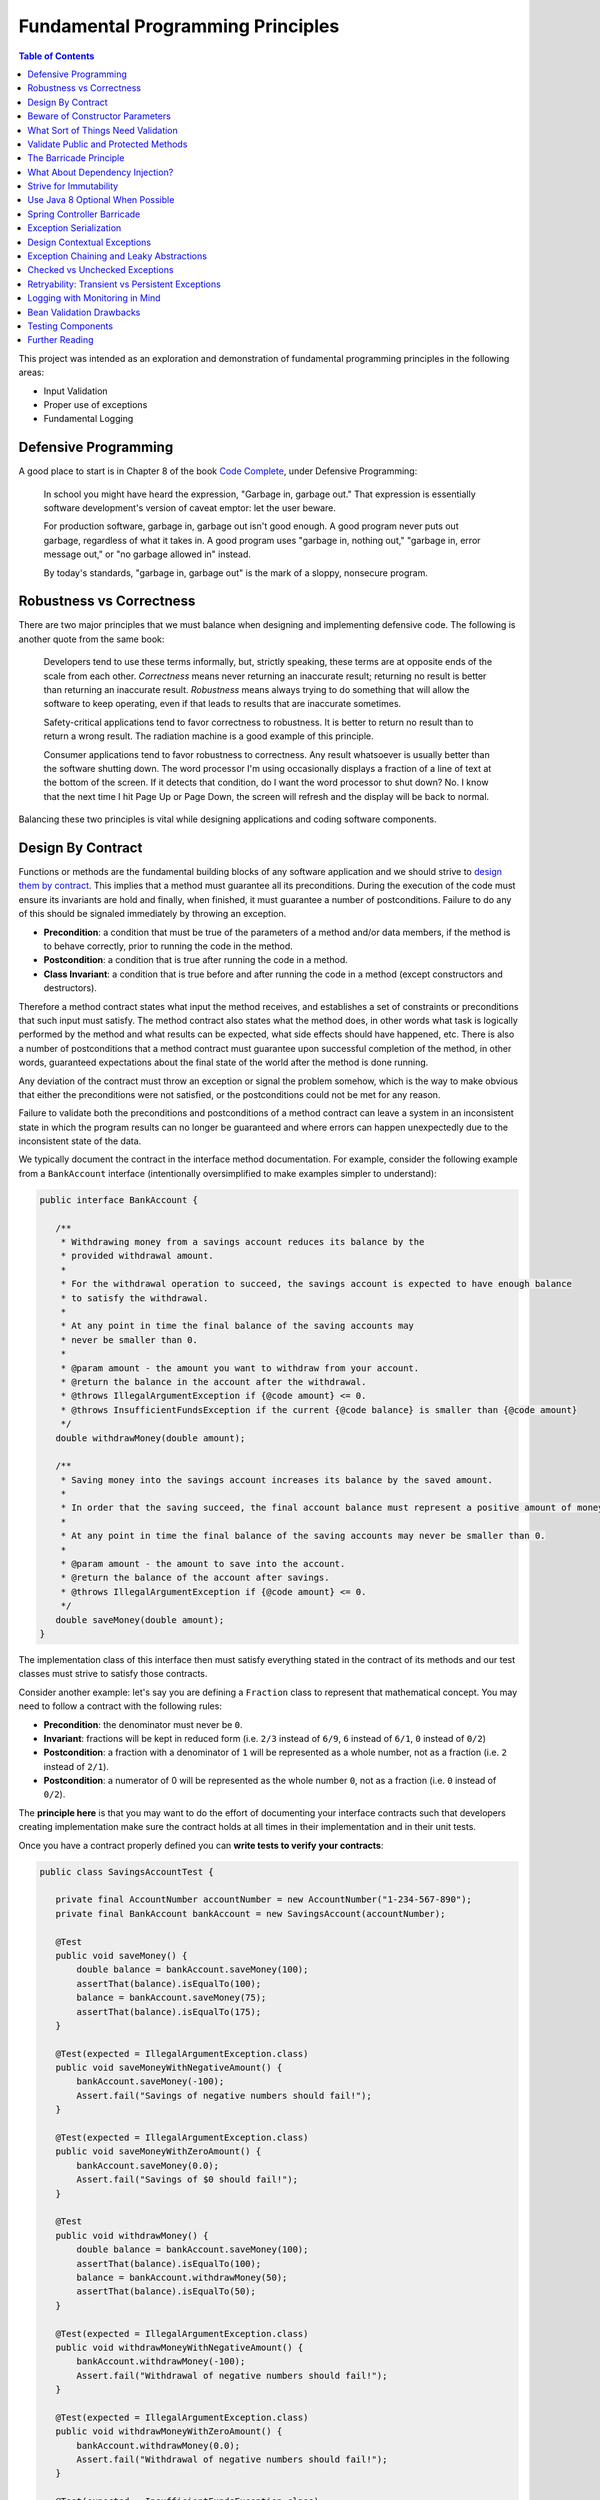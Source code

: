 Fundamental Programming Principles
==================================

.. contents:: Table of Contents
  :local:

This project was intended as an exploration and demonstration of fundamental programming principles in the following areas:

- Input Validation
- Proper use of exceptions
- Fundamental Logging

Defensive Programming
---------------------

A good place to start is in Chapter 8 of the book `Code Complete`_, under Defensive Programming:

  In school you might have heard the expression, "Garbage in, garbage out." That expression is essentially software development's version of caveat emptor: let the user beware.

  For production software, garbage in, garbage out isn't good enough. A good program never puts out garbage, regardless of what it takes in. A good program uses "garbage in, nothing out," "garbage in, error message out," or "no garbage allowed in" instead.

  By today's standards, "garbage in, garbage out" is the mark of a sloppy, nonsecure program.

Robustness vs Correctness
-------------------------

There are two major principles that we must balance when designing and implementing defensive code. The following is another quote from the same book:

  Developers tend to use these terms informally, but, strictly speaking, these terms are at opposite ends of the scale from each other. *Correctness* means never returning an inaccurate result; returning no result is better than returning an inaccurate result. *Robustness* means always trying to do something that will allow the software to keep operating, even if that leads to results that are inaccurate sometimes.

  Safety-critical applications tend to favor correctness to robustness. It is better to return no result than to return a wrong result. The radiation machine is a good example of this principle.

  Consumer applications tend to favor robustness to correctness. Any result whatsoever is usually better than the software shutting down. The word processor I'm using occasionally displays a fraction of a line of text at the bottom of the screen. If it detects that condition, do I want the word processor to shut down? No. I know that the next time I hit Page Up or Page Down, the screen will refresh and the display will be back to normal.

Balancing these two principles is vital while designing applications and coding software components.

Design By Contract
------------------

Functions or methods are the fundamental building blocks of any software application and we should strive to `design them by contract <https://www.cs.umd.edu/class/fall2002/cmsc214/Projects/P1/proj1.contract.html>`_. This implies that a method must guarantee all its preconditions. During the execution of the code must ensure its invariants are hold and finally, when finished, it must guarantee a number of postconditions. Failure to do any of this should be signaled immediately by throwing an exception.

* **Precondition**:  a condition that must be true of the parameters of a method and/or data members, if the method is to behave correctly, prior to running the code in the method.
* **Postcondition**: a condition that is true after running the code in a method.
* **Class Invariant**: a condition that is true before and after running the code in a method (except constructors and destructors).

Therefore a method contract states what input the method receives, and establishes a set of constraints or preconditions that such input must satisfy. The method contract also states what the method does, in other words what task is logically performed by the method and what results can be expected, what side effects should have happened, etc. There is also a number of postconditions that a method contract must guarantee upon successful completion of the method, in other words, guaranteed expectations about the final state of the world after the method is done running.

Any deviation of the contract must throw an exception or signal the problem somehow, which is the way to make obvious that either the preconditions were not satisfied, or the postconditions could not be met for any reason.

Failure to validate both the preconditions and postconditions of a method contract can leave a system in an inconsistent state in which the program results can no longer be guaranteed and where errors can happen unexpectedly due to the inconsistent state of the data.

We typically document the contract in the interface method documentation. For example, consider the following example from a ``BankAccount`` interface (intentionally oversimplified to make examples simpler to understand):

.. code-block:: java

 public interface BankAccount {

    /**
     * Withdrawing money from a savings account reduces its balance by the
     * provided withdrawal amount.
     *
     * For the withdrawal operation to succeed, the savings account is expected to have enough balance
     * to satisfy the withdrawal.
     *
     * At any point in time the final balance of the saving accounts may
     * never be smaller than 0.
     *
     * @param amount - the amount you want to withdraw from your account.
     * @return the balance in the account after the withdrawal.
     * @throws IllegalArgumentException if {@code amount} <= 0.
     * @throws InsufficientFundsException if the current {@code balance} is smaller than {@code amount}
     */
    double withdrawMoney(double amount);

    /**
     * Saving money into the savings account increases its balance by the saved amount.
     *
     * In order that the saving succeed, the final account balance must represent a positive amount of money
     *
     * At any point in time the final balance of the saving accounts may never be smaller than 0.
     *
     * @param amount - the amount to save into the account.
     * @return the balance of the account after savings.
     * @throws IllegalArgumentException if {@code amount} <= 0.
     */
    double saveMoney(double amount);
 }

The implementation class of this interface then must satisfy everything stated in the contract of its methods and our test classes must strive to satisfy those contracts.

Consider another example: let's say you are defining  a ``Fraction`` class to represent that mathematical concept. You may need to follow a contract with the following rules:

* **Precondition**: the denominator must never be ``0``.
* **Invariant**: fractions will be kept in reduced form (i.e. ``2/3`` instead of ``6/9``, ``6`` instead of ``6/1``, ``0`` instead of ``0/2``)
* **Postcondition**: a fraction with a denominator of ``1`` will be represented as a whole number, not as a fraction (i.e. ``2`` instead of ``2/1``).
* **Postcondition**: a numerator of 0 will be represented as the whole number ``0``, not as a fraction (i.e. ``0`` instead of ``0/2``).

The **principle here** is that you may want to do the effort of documenting your interface contracts such that developers creating implementation make sure the contract holds at all times in their implementation and in their unit tests.

Once you have a contract properly defined you can **write tests to verify your contracts**:

.. code-block:: java

 public class SavingsAccountTest {

    private final AccountNumber accountNumber = new AccountNumber("1-234-567-890");
    private final BankAccount bankAccount = new SavingsAccount(accountNumber);

    @Test
    public void saveMoney() {
        double balance = bankAccount.saveMoney(100);
        assertThat(balance).isEqualTo(100);
        balance = bankAccount.saveMoney(75);
        assertThat(balance).isEqualTo(175);
    }

    @Test(expected = IllegalArgumentException.class)
    public void saveMoneyWithNegativeAmount() {
        bankAccount.saveMoney(-100);
        Assert.fail("Savings of negative numbers should fail!");
    }

    @Test(expected = IllegalArgumentException.class)
    public void saveMoneyWithZeroAmount() {
        bankAccount.saveMoney(0.0);
        Assert.fail("Savings of $0 should fail!");
    }

    @Test
    public void withdrawMoney() {
        double balance = bankAccount.saveMoney(100);
        assertThat(balance).isEqualTo(100);
        balance = bankAccount.withdrawMoney(50);
        assertThat(balance).isEqualTo(50);
    }

    @Test(expected = IllegalArgumentException.class)
    public void withdrawMoneyWithNegativeAmount() {
        bankAccount.withdrawMoney(-100);
        Assert.fail("Withdrawal of negative numbers should fail!");
    }

    @Test(expected = IllegalArgumentException.class)
    public void withdrawMoneyWithZeroAmount() {
        bankAccount.withdrawMoney(0.0);
        Assert.fail("Withdrawal of negative numbers should fail!");
    }

    @Test(expected = InsufficientFundsException.class)
    public void withdrawMoneyWithInsufficientFunds() {
        bankAccount.withdrawMoney(50);
        Assert.fail("Withdrawal should fail when there aren't sufficient funds!");
    }
 }

If you're following TDD style, you need not have implemented the ``SavingsAccount`` class and initially all tests would fail and gradually start passing as the methods are implemented properly one by one in the class.

Beware of Constructor Parameters
--------------------------------

Perhaps the most classical example of this kind of thing is the failure to properly validate the nullability of a method argument, particularly when it happens in a constructor. For example, consider this class:

.. code-block:: java

 class Foo {
   private final Bar bar;

   Foo(Bar bar) { this.bar = bar; } //Uh oh, no nullability checks!
   Bar getBar() { return this.bar; }
 }


Then at **some other time** and **some other place**, **somebody else** does:

.. code-block:: java

  Bar bar = null;
  Foo foo = new Foo(bar); //Uh oh, invalid data set
  someOtherObj.passMeSomeFoo(foo);


And ``someOtherObj`` will store this ``foo`` instance for a while, waiting for some event to happen **later** and when somebody does this and gets an unexpected failure:

.. code-block:: java

  foo.getBar().getName(); //NullPointerException


The problem here is that the spatial (where) and temporal (when) locations of the exception thrown here are very far away from the source of the problem (i.e. the constructor above). No wonder why Tony Hoare called his invention of null references `a billion dollars mistake <https://www.infoq.com/presentations/Null-References-The-Billion-Dollar-Mistake-Tony-Hoare>`_. However, this temporality and spatiality issue may happen with other forms of unvalidated data.

To make matters worse, in a distributed system, the instance of ``Foo`` may have been even serialized and passed to other systems, and it could now be running in other machines, perhaps in totally different environments and even programming languages. So these type of problems can be infectious and propagate to other parts of our systems. Tracking the source of original failure in that case could be quite tricky.

So, the key insights here are:

1. Fail as fast and as soon as possible.
2. Avoid accepting invalid data at all costs (no garbage in).
3. Above all, DTOs must be bullet proof since they traverse system boundaries and can be infectious.
4. Failure to accept invalid data not only makes your system better, it also makes better clients.

What Sort of Things Need Validation
-----------------------------------

- Nullability checks.
- Domain business rules (e.g. an order must have payments)
- Number constraints:

  * What is the valid range of values in the number? (e.g. ``1 <= hour <= 12``)
  * Can it be negative? (e.g. un-receive quantity)
  * Can it be zero? (e.g. inventory stock)
  * Can this number overflow or underflow? (e.g. ``Integer.MAX_VALUE + 1``)
  * Is the number so big that it should be a ``BigInteger`` or ``BigDecimal``?
  * If the number cannot be null, use primitive types.
  * If the number can be stored in a database field, would it fit within the size of the corresponding database field

- String constraints:

  * Does the string must satisfy a specific pattern (i.e. regex)?.
  * For other open strings, does the string have a maximum capacity?.
  * If the string is going to be stored in a given database field, does the string fits in that field?.

- Collection and arrays constraints:

  * Collections must never be null, initialize them to empty collections
  * Can the collection be empty (e.g. order items)
  * Can any of the items in the collection be null?
  * Can the collection be subject to unsafe publication?
  * Can you expose the collection only through a read-only interface like ``Iterable``, ``Iterator`` or an unmodifiable collection?

- Immutable Objects:

  * Are there any getters doing unsafe publication of mutable members?

- Mutable Objects:

  * Can any getter exposing mutable objects allow to alter the valid semantics of internal data of the mutable object?

The following quote from `Code Complete`_ highlights the main principle here:

 Check the values of all data from external sources. When getting data from a file, a user, the network, or some other external interface, check to be sure that the data falls within the allowable range. Make sure that numeric values are within tolerances and that strings are short enough to handle. If a string is intended to represent a restricted range of values (such as a financial transaction ID or something similar), be sure that the string is valid for its intended purpose; otherwise reject it. If you're working on a secure application, be especially leery of data that might attack your system: attempted buffer overflows, injected SQL commands, injected HTML or XML code, integer overflows, data passed to system calls, and so on.

 Check the values of all routine input parameters. Checking the values of routine input parameters is essentially the same as checking data that comes from an external source, except that the data comes from another routine instead of from an external interface.

Validate Public and Protected Methods
-------------------------------------

An object's public and protected methods are its way to interact with the world. From the point of view of the API designer, any parameters passed by the API user cannot be trusted since the API users could easily make a mistake or have a bug in their code. Therefore the input provided by the API users cannot be trusted and all public and protected methods *must* validate their input.

The book `Effective Java`_ has a section dedicate to how to properly use exceptions (which I encourage everyone to read). The following is a valuable quote from that book:

 Use runtime exceptions to indicate programming errors. The great majority of runtime exceptions indicate precondition violations. A precondition violation is simply a failure by the client of an API to adhere to the contract established by the API specification. For example, the contract for array access specifies that the array index must be between zero and the array length minus one. ``ArrayIndexOutOfBoundsException`` indicates that this precondition was violated.

This implies validating all public and protected methods and constructors. Consider this example of a data transport objects (DTO).

.. code-block:: java

 public class WithdrawMoney {

    private AccountNumber accountNumber;
    private double amount;

    public WithdrawMoney(AccountNumber accountNumber, double amount) {

        Objects.requireNonNull(accountNumber, "The account number must not be null");
        if(amount <= 0) {
            throw new IllegalArgumentException("The amount must be > 0: " + amount);
        }

        this.accountNumber = accountNumber;
        this.amount = amount;
    }

    public AccountNumber getAccountNumber() {
        return accountNumber;
    }

    public void setAccountNumber(AccountNumber accountNumber) {
        Objects.requireNonNull(accountNumber, "The account number must not be null");
        this.accountNumber = accountNumber;
    }

    public double getAmount() {
        return amount;
    }

    public void setAmount(double amount) {
        if(amount <= 0) {
            throw new IllegalArgumentException("The amount must be > 0: " + amount);
        }
        this.amount = amount;
    }
 }

Since private methods are directly accessed from public or protected methods, then there is no need to do any validation there. If all public interfaces are checked to be valid then private methods can assume any parameters passed already satisfy required preconditions.
Something similar could be said of package protected methods, since these can only be access from withing a given package, it is expected that they are under the controler of the API implementor and therefore
the implementor has much more control of whether the data is valid within the confines of that package.

This idea is compatible with the barricade.

The Barricade Principle
-----------------------

Once more `Code Complete`_ has great advice under Barricade Your Program to Contain the Damage Caused by Errors:

 One way to barricade for defensive programming purposes is to designate certain interfaces as boundaries to "safe" areas. Check data crossing the boundaries of a safe area for validity, and respond sensibly if the data isn't valid. Figure 8-2 illustrates this concept.

 .. image:: src/main/resources/static/images/validation-barricades.png

 This same approach can be used at the class level. The class's public methods assume the data is unsafe, and they are responsible for checking the data and sanitizing it. Once the data has been accepted by the class's public methods, the class's private methods can assume the data is safe.

 Another way of thinking about this approach is as an operating-room technique. Data is sterilized before it's allowed to enter the operating room. Anything that's in the operating room is assumed to be safe. The key design decision is deciding what to put in the operating room, what to keep out, and where to put the doors—which routines are considered to be inside the safety zone, which are outside, and which sanitize the data. The easiest way to do this is usually by sanitizing external data as it arrives, but data often needs to be sanitized at more than one level, so multiple levels of sterilization are sometimes required.

 Convert input data to the proper type at input time. Input typically arrives in the form of a string or number. Sometimes the value will map onto a boolean type like "yes" or "no." Sometimes the value will map onto a boolean type like "yes" or "no." Sometimes the value will map onto an enumerated type like ``Color_Red``, ``Color_Green``, and ``Color_Blue``. Carrying data of questionable type for any length of time in a program increases complexity and increases the chance that someone can crash your program by inputting a color like "Yes." Convert input data to the proper form as soon as possible after it's input.

The principle here is not to trust any external sources of data, and from the perspective of methods any parameters passed to public and protected methods are considered external sources of data from the perspective of the API designer vs the API implementor vs the API user. Since classes are the building blocks of our systems, making them bullet proof will ensure our systems are more robust.

The barricade principle could be implemented at different levels of abstraction. For example, by validating the input parameters of public methods we create a barricade that protects private methods within a class, making it sure for private methods to use any parameters passed to them without having to re-validate them. The barricade could also be implemented in layered by means of validating user's input in the controller layer and making sure that any user's input is sanitized by the time it reaches the service layer.


What About Dependency Injection?
--------------------------------

We can understand a few exceptions to doing input checks on parameters when it comes to arguments passed by injection of dependencies, for example

.. code-block:: java

 @Service
 public class SavingsAccountService implements BankAccountService {

    private final BankAccountRepository accountRepository;

    @Autowired
    public SavingsAccountService(BankAccountRepository accountRepository) {
        this.accountRepository = accountRepository;
    }

    //...
 }


In the code above I could understand an omission of a validation on the ``accountRepository`` argument, because we're using Spring to inject a value here and the ``Autowrired`` annotation already requires that a value is passed here or an exception will be thrown during the application initialization. Obviously adding a nullability check wouldn't do any harm here and I would say it is required if the class is expected to be instantiated outside the Spring container for other purposes. However, if it is intended only to be used withing the Spring container, I would omit the validation since I know the container would do the corresponding nullability checks here when it starts.

However, you may still want to validate that certain injected values are correct, particularly if they come from configuration files that can be wrongfully edited. For example:

.. code-block:: java

 @Bean
 public RetryTemplate retryTemplate(@Value("${retryAttempts}" Integer retryAttempts) {
   if(retryAttempts < 0)
      throw new IllegalArgumentException("Invalid retryAttempts configuration: " + retryAttempts);

   RetryTemplate retryTemplate = new RetryTemplate();
   SimpleRetryPolicy policy = new SimpleRetryPolicy(3, singletonMap(TransientDataAccessException.class, true), true);
   retryTemplate.setRetryPolicy(policy);

   return retryTemplate;
 }

In the example above, we know Spring guarantees the value of ``retryAttempts`` must be defined, but the value received might still be wrongfully defined in a configuration file. So an additional check here is never superfluous in my opinion.

Once more, the principle here is not to trust any external sources of data.


Strive for Immutability
-----------------------

The `benefits of immutability <http://www.yegor256.com/2014/06/09/objects-should-be-immutable.html>`_ are well known:

* Thread safety.
* Avoid temporal decoupling.
* Avoid side effects.
* Avoid identity mutability.
* Failure atomicity

A place where I believe we can always strive to use immutable objects is in our definition of our `data transfer objects <https://martinfowler.com/eaaCatalog/dataTransferObject.html>`_ (aka DTOs). Since DTOs transport data beyond the boundaries of our applications I daresay there's rarely a case in which we could say it is justifiable that we need to modify the state of such objects while using them.

.. code-block:: java

 public class SaveMoney {

    private final AccountNumber accountNumber;
    private final double amount;

    @JsonCreator
    public SaveMoney(@JsonProperty("accountNumber") AccountNumber accountNumber,
                     @JsonProperty("amount") double amount) {

        Objects.requireNonNull(accountNumber, "The account number must not be null");
        if(amount <= 0) {
            throw new IllegalArgumentException("The amount must be > 0: " + amount);
        }
        this.accountNumber = accountNumber;
        this.amount = amount;
    }

    public AccountNumber getAccountNumber() {
        return accountNumber;
    }

    public double getAmount() {
        return amount;
    }

    //...
 }

Note: The annotations ``@JsonCreator``, and ``@JsonProperty`` are part of the Jackson annotations library and they are used by this library to decide how to serialize a Java object into a JSON string and deserialize it back into a Java object. Since the class has no setter methods, the ``@JsonCreator`` annotation states which constructor must be used during deserialization, and ``@JsonProperty`` simply maps JSON property fields to the corresponding arguments of the constructor.

Another place where immutability can also be easily exploited is in the definition of `Value Objects <https://martinfowler.com/eaaCatalog/valueObject.html>`_. Every business domain has a set of business value objects that are highly reusable. For example, in our banking application example, instead of defining a bank account number as a String, we define a value object to represent it and encapsulate some validation with it. The advantage of value objects is that they pull their own semantic weight at the same time that they properly validate constraints over the encapsulated value. And as a bonus advantage they are highly reusable.

.. code-block:: java

 public class AccountNumber {

    //favor immutability
    private final String number;

    @JsonCreator
    public AccountNumber(String number) {
        Objects.requireNonNull(number, "The account number must not be null");
        if(!number.matches("\\d-\\d{3}-\\d{3}-\\d{3}")) {
            throw new IllegalArgumentException("Invalid savings account number format: " + number);
        }
        this.number = number;
    }

    @JsonValue
    public String getNumber() {
        return number;
    }

    @Override
    public boolean equals(Object o) {
        if (this == o) return true;

        if (o == null || getClass() != o.getClass()) return false;

        AccountNumber that = (AccountNumber) o;

        return number.equals(that.number);
    }

    @Override
    public int hashCode() {
        return number.hashCode();
    }

    @Override
    public String toString() {
        return this.number;
    }
 }

Note: the use of the ``@Json`` value annotation is fundamental here. Without it a ``AccountNumber("1-234-567-890")`` would be serialized as ``{number: "1-234-567-890"}`` instead of just ``"1-234-567-890"``. This latter is the way a value object should be serialized though.

It is fundamental that value objects have proper implementations of ``equals``, ``hashCode`` and ``toString``. For a review of how to do this the right way I'd recommend a reading of related chapters in `Effective Java`_.

Use Java 8 Optional When Possible
---------------------------------

A proper use of `Java 8 Optional <https://docs.oracle.com/javase/8/docs/api/java/util/Optional.html>`_ or `Google Guava Optional <https://google.github.io/guava/releases/19.0/api/docs/com/google/common/base/Optional.html>`_ can alleviate a lot of mistakes related to null references. For example, in the following code the developer makes the mistake of not checking whether the reference returned by ``accountRepository.findAccountByNumber`` is null or not:

.. code-block:: java

 @Override
 public double withdrawMoney(WithdrawMoney withdrawal) {
    Objects.requireNonNull(withdrawal, "The withdrawal request must not be null");
    BankAccount account = accountRepository.findAccountByNumber(withdrawal.getAccountNumber());
    account.withdrawMoney(withdrawal.getAmount()); //Uh oh! account may be null
 }

However, if we change our repository method to return an ``Optional`` object, it makes it harder for the developer to use the returned value without having to recognize the possibility that the optional is empty and it this case the developer does addresses the particular scenario by throwing an exception, something it was overlooked in the previous snippet.

.. code-block:: java

 @Override
 public double withdrawMoney(WithdrawMoney withdrawal) {
    Objects.requireNonNull(withdrawal, "The withdrawal request must not be null");
    return accountRepository.findAccountByNumber(withdrawal.getAccountNumber())
                            .map(account -> account.withdrawMoney(withdrawal.getAmount()))
                            .orElseThrow(() -> new BankAccountNotFoundException(withdrawal.getAccountNumber()));
 }

Quoting Google `Guava's article <https://github.com/google/guava/wiki/UsingAndAvoidingNullExplained#whats-the-point>`_ about the use of optional objects:

 Besides the increase in readability that comes from giving null a name, the biggest advantage of Optional is its idiot-proof-ness. It forces you to actively think about the absent case if you want your program to compile at all, since you have to actively unwrap the Optional and address that case.

Beware, though, that using Optional objects improperly is also very easy. The following articles might help you avoid common pitfalls:

* `Java SE 8 Optional, a pragmatic approach <http://blog.joda.org/2015/08/java-se-8-optional-pragmatic-approach.html>`_ by Stephen Colebourne (creator of Joda Time and JDK 8 Date/Time API).
* `Should Java 8 getters return optional type? <https://stackoverflow.com/a/26328555/697630>`_ answered by Brian Goetz (lead of Java 8 project at Oracle)
* `Should I use Java8/Guava Optional for every method that may return null? <https://stackoverflow.com/a/18699418/697630>`_ which I answered myself a few years ago.

Spring Controller Barricade
---------------------------

Following the barricade principle mentioned above, in a layered application, we will probably want to place that barricade in the controller layer, which is the place where we receive the user's input for a given a operation. Basically we want to avoid that the user's input goes beyond the controller if it is invalid. If a given transport object reaches the service layer it is because it has been properly validated.

Consider the following example:

.. code-block:: java

 @RestController
 @RequestMapping("/accounts")
 public class SavingsAccountController {

    private final BankAccountService accountService;

    @Autowired
    public SavingsAccountController(SavingsAccountService accountService) {
        this.accountService = accountService;
    }

    @PutMapping("withdraw")
    public ResponseEntity<AccountBalance> onMoneyWithdrawal(@RequestBody @Validated WithdrawMoney withdrawal, BindingResult errors) {

        //this is the validation barrier
        if (errors.hasErrors()) {
            throw new ValidationException(errors);
        }

        //any exception thrown here will be handled in the ExceptionHandlers class
        double balance = accountService.withdrawMoney(withdrawal);
        return ResponseEntity.ok(new AccountBalance(
                withdrawal.getAccountNumber(), balance));
    }

    @PutMapping("save")
    public ResponseEntity<AccountBalance> onMoneySaving(@RequestBody @Validated SaveMoney savings, BindingResult errors) {

        //this is the validation barrier
        if (errors.hasErrors()) {
            throw new ValidationException(errors);
        }

        //any exception thrown here will be handled in the ExceptionHandlers class
        double balance = accountService.saveMoney(savings);
        return ResponseEntity.ok(new AccountBalance(
                savings.getAccountNumber(), balance));
    }
 }

In the code above we're using `Bean Validation`_ to check that the user's DTO contains valid information. Any errors found in the DTO are provided through the ``BindingResult errors`` variable, from where the developer can extract all the details of what went wrong during the validation phase. It is very clear from the code above that if any validation errors are found, we'll never reach the service layer. This is where barrier is located.

In order to make it easier for the developers to deal with this pattern, in the code above I simply wrap the ``BindingResult`` into a custom ``ValidationException`` which knows how to extract the validation error details.

.. code-block:: java

 public class ValidationException extends RuntimeException {

    private final BindingResult errors;

    public ValidationException(BindingResult errors) {
        this.errors = errors;
    }

    public List<String> getMessages() {
        return getValidationMessage(this.errors);
    }


    @Override
    public String getMessage() {
        return this.getMessages().toString();
    }


    //demonstrate how to extract a message from the binging result
    private static List<String> getValidationMessage(BindingResult bindingResult) {
        return bindingResult.getAllErrors()
                .stream()
                .map(ValidationException::getValidationMessage)
                .collect(Collectors.toList());
    }

    private static String getValidationMessage(ObjectError error) {
        if (error instanceof FieldError) {
            FieldError fieldError = (FieldError) error;
            String className = fieldError.getObjectName();
            String property = fieldError.getField();
            Object invalidValue = fieldError.getRejectedValue();
            String message = fieldError.getDefaultMessage();
            return String.format("%s.%s %s, but it was %s", className, property, message, invalidValue);
        }
        return String.format("%s: %s", error.getObjectName(), error.getDefaultMessage());
    }

 }

Exception Serialization
-----------------------

How should the controller layer deal with the exceptions? In the code above the ``ValidationException`` will be thrown when the payload is invalid. How should the controller create a response for the client out of this?

There are multiple ways to deal with this, but perhaps the simplest solution is to define a class annotated as ``@ControllerAdvice``. In this annotated class we will place our exception handlers for any specific exception that we want to handle and turn them into a valid response object to travel back to our clients:

.. code-block:: java

 @ControllerAdvice
 public class ExceptionHandlers extends ResponseEntityExceptionHandler {

    @ExceptionHandler
    public ResponseEntity<ErrorModel> handle(ValidationException ex) {
        return ResponseEntity.badRequest()
                             .body(new ErrorModel(ex.getMessages()));
    }

    //...
 }

Since we are not using Java RMI as the serialization protocol for our services, we simply cannot send a Java ``Exception`` object back to the client. Instead we must inspect the exception object and construct a valid, serializable transport object that we can indeed send back to our clients. For that matter we defined an ``ErrorModel`` transport object and we simply populated it with details in the handler of this particular exception. This is a simplified version of what could be done. Perhaps for real production applications we may want to put a few more details in this error model.

.. code-block:: java

 /**
  * Data Transport Object to represent errors in JSON
  */
 public class ErrorModel {

    private final List<String> messages;

    @JsonCreator
    public ErrorModel(@JsonProperty("messages") List<String> messages) {
        this.messages = messages;
    }

    public ErrorModel(String message) {
        this.messages = Collections.singletonList(message);
    }

    public List<String> getMessages() {
        return messages;
    }
 }

Finally, notice how the error handler code from the ``ExceptionHandlers`` from before treats any ``ValidationException`` as HTTP Status 400: Bad Request. That will allow the client to inspect the status code of the response and discover that the service rejected its payload because there is something wrong with it.


Design Contextual Exceptions
----------------------------

The principles here are:

* Good exceptions contains all the relevant details of their context such that any catching blocks can get any necessary details to handle them.
* Strive to design exceptions specific to your business operations. Exceptions that already convey business semantics. This is better than just throwing ``RuntimeException`` or any other generic exception.
* Design your exceptions to log all this meaningful information beautifully.

So, the first point here is that designing good exceptions implies that the exceptions should encapsulate any contextual details from the place where the exception is being thrown. This information can be vital for a catching block to handle the exception or it can be very useful during troubleshooting to determine the exact state of the system when the problem occurred, making it easier for the developers to reproduce the exact same event.

Additionally, it is ideal that exceptions themselves convey some business semantics. In other words, instead of just throwing ``RuntimeException`` it is better if we create an exception that already conveys semantics of the specific condition under which it occurred.

Consider the following example:

.. code-block:: java

  public class SavingsAccount implements BankAccount {

     //...

     @Override
     public double withdrawMoney(double amount) {
         if(amount <= 0)
             throw new IllegalArgumentException("The amount must be >= 0: " + amount);

         if(balance < amount) {
             throw new InsufficientFundsException(accountNumber, balance, amount);
         }
         balance -= amount;

         return balance;
     }

     //...

  }


Notice in the example above how we have defined a semantic exception ``InsufficientFundsException`` to represent the exceptional condition of not having sufficient funds in an account when somebody tries to withdraw an invalid amount of money from it. This is a specific business exception.

Also notice how the exception carries all the contextual details of why this is considered an exceptional condition: it encapsulates the account number affected, its current balance and the amount of money we were trying to withdraw when the exception was thrown.

Any block catching this exception has sufficient details to determine what happened (since the exception itself is semantically meaningful) and why it happened (since the contextual details encapsulated within the exception object contain that information).

The definition of our exception class could be somewhat like this:

.. code-block:: java

 /**
  * Thrown when the bank account does not have sufficient funds to satisfy
  * an operation, e.g. a withdrawal.
  */
 public class InsufficientFundsException extends SavingsAccountException {

    private final double balance;
    private final double withdrawal;

    //stores contextual details
    public InsufficientFundsException(AccountNumber accountNumber, double balance, double withdrawal) {
        super(accountNumber);
        this.balance = balance;
        this.withdrawal = withdrawal;
    }

    public double getBalance() {
        return balance;
    }

    public double getWithdrawal() {
        return withdrawal;
    }

    //the importance of overriding getMessage to provide a personalized message
    @Override
    public String getMessage() {
        return String.format("Insufficient funds in bank account %s: (balance $%.2f, withdrawal: $%.2f)." +
                                     " The account is short $%.2f",
                this.getAccountNumber(), this.balance, this.withdrawal, this.withdrawal - this.balance);
    }
 }

This strategy makes it possible that if, at any point, an API user wants to catch this exception to handle it in any way, that API user can gain access to the specific details of why this exception occurred, even if the original parameters (passed to the method where the exception occurred) are no longer available in the context where the exception is being handled.

One of such places where we'll want to handle this exception in our ``ExceptionHandlers`` class from before. In the code below notice how the exception is handled in a place where it totally out of context from the place where it was thrown, still, since the exception contains all contextual details, we are capable of building a very meaningful, contextual message to send back to our API client.

.. code-block:: java

 @ControllerAdvice
 public class ExceptionHandlers {

    //...

    @ExceptionHandler
    public ResponseEntity<ErrorModel> handle(InsufficientFundsException ex) {

        //look how powerful are the contextual exceptions!!!
        String message = String.format("The bank account %s has a balance of $%.2f. Therefore you cannot withdraw $%.2f since you're short $%.2f",
                ex.getAccountNumber(), ex.getBalance(), ex.getWithdrawal(), ex.getWithdrawal() - ex.getBalance());

        logger.warn(message, ex);
        return ResponseEntity.badRequest()
                             .body(new ErrorModel(message));
    }

    //...
 }

Also, it also worth noticing that the ``getMessage()`` method of ``InsufficientFundsException`` was overridden in this implementation. This message is the one that will be displayed our log stack traces if we decide to log this particular exception. Therefore it is of paramount importance that we always override this method in our exceptions classes such that those valuable contextual details they contain are also rendered in our logs. This is place where those details will most likely make a difference where we are trying to diagnose a problem with our system:

::

 com.training.validation.demo.api.InsufficientFundsException: Insufficient funds in bank account 1-234-567-890: (balance $0.00, withdrawal: $1.00). The account is short $1.00
	at com.training.validation.demo.domain.SavingsAccount.withdrawMoney(SavingsAccount.java:40) ~[classes/:na]
	at com.training.validation.demo.impl.SavingsAccountService.lambda$null$0(SavingsAccountService.java:45) ~[classes/:na]
	at java.util.Optional.map(Optional.java:215) ~[na:1.8.0_141]
	at com.training.validation.demo.impl.SavingsAccountService.lambda$withdrawMoney$2(SavingsAccountService.java:45) ~[classes/:na]
	at org.springframework.retry.support.RetryTemplate.doExecute(RetryTemplate.java:287) ~[spring-retry-1.2.1.RELEASE.jar:na]
	at org.springframework.retry.support.RetryTemplate.execute(RetryTemplate.java:164) ~[spring-retry-1.2.1.RELEASE.jar:na]
	at com.training.validation.demo.impl.SavingsAccountService.withdrawMoney(SavingsAccountService.java:40) ~[classes/:na]
	at com.training.validation.demo.controllers.SavingsAccountController.onMoneyWithdrawal(SavingsAccountController.java:35) ~[classes/:na]

Exception Chaining and Leaky Abstractions
-----------------------------------------

The principles here are:

* Developers must know very well the abstractions they are using and be aware of any exceptions this abstractions or classes may throw.
* Exceptions from your libraries should not be allowed to escape from within your own abstractions.
* Make sure to use exception chaining in order to avoid that important contextual details are lost when you wrap low level exceptions into higher level exceptions.

Effective Java explains it very well:

 It is disconcerting when a method throws an exception that has no apparent connection to the task that it performs. This often happens when a method propagates an exception thrown by a lower-level abstraction. Not only is it disconcerting, but it pollutes the API of the higher layer with implementation details. If the implementation of the higher layer changes in a later release, the exceptions it throws will change too, potentially breaking existing client programs.

 To avoid this problem, higher layers should catch lower-level exceptions and, in their place, throw exceptions that can be explained in terms of the higher-level abstraction. This idiom is known as exception translation:

.. code-block:: java

   // Exception Translation
   try {
      //Use lower-level abstraction to do our bidding
      //...
   } catch (LowerLevelException cause) {
      throw new HigherLevelException(cause, context, ...);
   }

Every time we use a third-party API, library or framework our code is subject to fail for exceptions being thrown in their classes. We simply must not allow that those exceptions escape from our abstractions. Exceptions being thrown by the libraries we used should be translated to appropriate exceptions from our own API exception hierarchy.

For example, for your data access layer, you should avoid leaking exceptions like ``SQLException`` or ``IOException`` or ``JPAException``. Instead, you may want to define a hierarchy of valid exceptions for you API. You can define a super class exception that your specific exceptions can inherit from and use that exception as part of your contract.

Consider the following example from our ``SavingsAccountService``:

.. code-block:: java

 @Override
 public double saveMoney(SaveMoney savings) {

    Objects.requireNonNull(savings, "The savings request must not be null");

    try {
        return accountRepository.findAccountByNumber(savings.getAccountNumber())
                                .map(account -> account.saveMoney(savings.getAmount()))
                                .orElseThrow(() -> new BankAccountNotFoundException(savings.getAccountNumber()));
    }
    catch (DataAccessException cause) {
        //avoid leaky abstractions and wrap lower level abstraction exceptions into your own exception
        //make sure you keep the exception chain intact such that you don't lose sight of the root cause
        throw new SavingsAccountException(savings.getAccountNumber(), cause);
    }
 }

In the example above we recognize that it is possible that our data access layer might fail in recovering the details of our savings account. There is no certainty of how this might fail, however we know that the Spring framework has a root exception for all data access exceptions: ``DataAccessException``. In this case we catch any possible data access failures and wrap them into a ``SavingsAccountException`` to avoid that the underlying abstraction exceptions escape our own abstraction.

It is worth noticing how the ``SavingsAccountException`` not only provides contextual details, but also wraps the underlying exception. This exception chaining is a fundamental piece of information that is included in the stack trace when the exception is logged, without it we could only know that our system failed, but not why:

::

 com.training.validation.demo.api.SavingsAccountException: Failure to execute operation on account '1-234-567-890'
	at com.training.validation.demo.impl.SavingsAccountService.lambda$withdrawMoney$2(SavingsAccountService.java:51) ~[classes/:na]
	at org.springframework.retry.support.RetryTemplate.doExecute(RetryTemplate.java:287) ~[spring-retry-1.2.1.RELEASE.jar:na]
	at org.springframework.retry.support.RetryTemplate.execute(RetryTemplate.java:164) ~[spring-retry-1.2.1.RELEASE.jar:na]
	at com.training.validation.demo.impl.SavingsAccountService.withdrawMoney(SavingsAccountService.java:40) ~[classes/:na]
	at com.training.validation.demo.controllers.SavingsAccountController.onMoneyWithdrawal(SavingsAccountController.java:35) ~[classes/:na]
	at java.lang.Thread.run(Thread.java:748) [na:1.8.0_141]
	... 38 common frames omitted
 Caused by: org.springframework.dao.QueryTimeoutException: Database query timed out!
	at com.training.validation.demo.impl.SavingsAccountRepository.findAccountByNumber(SavingsAccountRepository.java:31) ~[classes/:na]
	at com.training.validation.demo.impl.SavingsAccountRepository$$FastClassBySpringCGLIB$$d53e9d8f.invoke(<generated>) ~[classes/:na]
	... 58 common frames omitted

The ``SavingsAccountException`` is a somewhat generic exception for our savings account services. Its semantic power is a bit limited though. For example, it tells us there was a problem with a savings account, but it does not explicitly tell us what exactly. For that matter we may consider adding an additional message or weight the possibility of defining a more contextual exception (e.g. ``WithdrawMoneyException``).
Given its a more generic nature, it could be used as the root of our hierarchy of exceptions used for the savings account services.

.. code-block:: java

 /**
  * Thrown when any unexpected error occurs during a bank account transaction.
  */
 public class SavingsAccountException extends RuntimeException {

    //all SavingsAccountException are characterized by the account number.
    private final AccountNumber accountNumber;

    public SavingsAccountException(AccountNumber accountNumber) {
        this.accountNumber = accountNumber;
    }

    public SavingsAccountException(AccountNumber accountNumber, Throwable cause) {
        super(cause);
        this.accountNumber = accountNumber;
    }

    public SavingsAccountException(String message, AccountNumber accountNumber, Throwable cause) {
        super(message, cause);
        this.accountNumber = accountNumber;
    }

    public AccountNumber getAccountNumber() {
        return accountNumber;
    }

    //the importance of overriding getMessage
    @Override
    public String getMessage() {
        return String.format("Failure to execute operation on account '%s'", accountNumber);
    }
 }

Checked vs Unchecked Exceptions
-------------------------------

Java is one of those few languages that support this feature of checked exceptions and there's a lot of controversy on whether this was a good idea or not. Consider reading the following articles:

* `Trouble with Checked Exceptions`_
* `The Exceptions Debate`_
* `Does Java Need Checked Exceptions?`_

Even Java Specifications tend to get divided in this arena, for example JDBC API uses the checked exception ``SQLException`` in most of their interface methods. However, the JPA specification, which is also about data access, uses ``JPAException`` for everything, and this one is an unchecked exception.

In `Effective Java`_ we read the following advise about checked exceptions:

 The cardinal rule in deciding whether to use a checked or an unchecked exception is this: use checked exceptions for conditions from which the caller can reasonably be expected to recover. By throwing a checked exception, you force the caller to handle the exception in a catch clause or to propagate it outward. Each checked exception that a method is declared to throw is therefore a potent indication to the API user that the associated condition is a possible outcome of invoking the method.

Regardless of the opinion we have on checked vs unchecked exceptions the main issue you definitively will want to consider with checked exceptions is that they don't play well with Java 8 functional interfaces making it really hard to use them with any methods that throw them in fluent code of Stream API or reactive programming libraries like `RxJava <https://github.com/ReactiveX/RxJava>`_ or `Reactor <https://projectreactor.io>`_.

The migration of applications using checked exceptions in Java 6 o 7 into Java 8 applications using lambdas, method references and stream API could easily become a nightmare of super verbosity.

Since checked exceptions are part of the method signature, methods throwing checked exceptions are incompatible with most of the Java 8 functional interfaces or other with third-party API functional interfaces.

If you are interested in knowing more, in the past I had answered a question in Stackoverflow explaining this and `several other shortcomings in the Java type system <https://stackoverflow.com/a/22919112/697630>`_ that would make developers lives much harder if they had to deal with checked exceptions every time they need to use them in lambda expression.

The principle here is avoid checked exceptions and favor unchecked exceptions whe possible.

Retryability: Transient vs Persistent Exceptions
------------------------------------------------

Some exceptions represent recoverable conditions (e.g. a ``QueryTimeoutException``) and some don't (e.g. ``DataViolationException``).

When an exception condition is temporal, and we believe that if we try again we could probably succeed, we say that such exception is transient. On the other hand, when the exceptional condition is permanent then we say such exception is persistent.

The major point here is that transient exceptions are good candidates for retry blocks whereas persistent exceptions need to be handled differently, typically requiring some human intervention.

This knowledge of the transitivity of exceptions becomes even more relevant in distributed systems where an exception can be serialized somehow and sent beyond the boundaries of the system. For example, if the client API receives an error reporting that a given HTTP endpoint failed to execute, how can the client know if the operation should be retried or not? It would pointless to retry if the condition for which it failed was permanent.

When we design an exception hierarchy based on a good understanding of the business domain and the classical system integration problems, then the information of wether an exceptions represents a recoverable condition or not can be crucial to design good behaving clients.

There are several strategies we could follow to indicate an exceptions is transient or not within our APIs:

* We could document that a given exception is transient (e.g. JavaDocs).
* We could define a ``@TransientException`` annotation and add it to the exceptions.
* We could define a marker interface or inherit from a ``TransientServiceException`` class.

The Spring Framework follows the approach in the third option for its data access classes. All exceptions that inherit from `TransientDataAccessException`_ are considered transient and retryable in Spring.

This plays rather well with the `Spring Retry`_ Framework. It becomes particularly simply to define a retry policy that retries any operation that caused a transient exception in the data access layer. Consider the following example:

.. code-block:: java

  @Override
  public double withdrawMoney(WithdrawMoney withdrawal) throws InsufficientFundsException {
     Objects.requireNonNull(withdrawal, "The withdrawal request must not be null");

     //we may also configure this as a bean
     RetryTemplate retryTemplate = new RetryTemplate();
     SimpleRetryPolicy policy = new SimpleRetryPolicy(3, singletonMap(TransientDataAccessException.class, true), true);
     retryTemplate.setRetryPolicy(policy);

     //dealing with transient exceptions locally by retrying up to 3 times
     return retryTemplate.execute(context -> {
         try {
             return accountRepository.findAccountByNumber(withdrawal.getAccountNumber())
                                     .map(account -> account.withdrawMoney(withdrawal.getAmount()))
                                     .orElseThrow(() -> new BankAccountNotFoundException(withdrawal.getAccountNumber()));
         }
         catch (DataAccessException cause) {
            //we get here only for persistent exceptions
            //or if we exhausted the 3 retry attempts of any transient exception.
            throw new SavingsAccountException(withdrawal.getAccountNumber(), cause);
         }
     });
  }

In the code above, if the DAO fails to retrieve a record from the database due to e.g. a query timeout, Spring would wrap that failure into a `QueryTimeoutException`_ which is also a `TransientDataAccessException`_.

**How about transient error models?**

When we send error models back to our clients we can also take advantage of knowing if a given exception is transient or not. This information let us tell the clients that they could retry the operation after certain back off period.

.. code-block:: java

  @ControllerAdvice
  public class ExceptionHandlers {

    private final BinaryExceptionClassifier transientClassifier = new BinaryExceptionClassifier(singletonMap(TransientDataAccessException.class, true), false);
    {
        transientClassifier.setTraverseCauses(true);
    }

    //..

    @ExceptionHandler
    public ResponseEntity<ErrorModel> handle(SavingsAccountException ex) {
        if(isTransient(ex)) {
            //when transient, status code 503: Service Unavailable is sent
            //and a backoff retry period of 5 seconds is suggested to the client
            return ResponseEntity.status(HttpStatus.SERVICE_UNAVAILABLE)
                                 .header("Retry-After", "5000")
                                 .body(new ErrorModel(ex.getMessage()));
        } else {
            return ResponseEntity.status(HttpStatus.INTERNAL_SERVER_ERROR)
                                 .body(new ErrorModel(ex.getMessage()));
        }
    }

    private boolean isTransient(Throwable cause) {
        return transientClassifier.classify(cause);
    }

 }

The code above uses a ``BinaryExceptionClassifier``, which is part of the `Spring Retry`_ library, to determine if a given exception contains any transient exceptions in their causes and if so, categorizes that exception as transient. This predicate is used to determine what type of HTTP status code we send back to the client. If the exception is transient we send a ``503 Service Unavailable`` and provide a header ``Retry-After: 5000`` with the details of the backoff policy.

Using this information, clients can decide whether it make sense to retry a given web service invocation and exactly how long they need to wait before retrying.

Logging with Monitoring in Mind
-------------------------------

All these efforts we have put in writing defensive code and designing and implementing good exceptions pay off when we also add another principle to the mix:

Design your applications with monitoring in mind.

And the most fundamental tool we have at our disposal is logging. We must strive to log everything relevant that occurs in our application and that could help us troubleshoot any issues when the application is failing in production and we cannot easily debug the code step by step.

* Log any errors that occur with their full stack traces. Just be sensitive that not all errors are critical (e.g. transient exceptions might be logged as warnings).
* Make sure your logs always contain contextual details, particularly strive for keeping a correlation id that helps you keep track of related long entries (e.g. all entries affecting the same bank account should have such bank account number logged).
* You may want to log when successful operations finished successfully.

Successes can be logged exactly where they occur:

.. code-block:: java

 @Override
 public double withdrawMoney(double amount) {
    if(amount <= 0)
        throw new IllegalArgumentException("The amount must be >= 0: " + amount);

    if(balance < amount) {
        throw new InsufficientFundsException(accountNumber, balance, amount);
    }
    balance -= amount;

    logger.info("Withdrew ${} from account {} for a final balance of ${}", amount, accountNumber, balance);

    return balance;
 }

And we could deal with logging errors in our ``ExceptionHandlers`` class:


.. code-block:: java

 @ExceptionHandler
 public ResponseEntity<ErrorModel> handle(SavingsAccountException ex) {
    if(isTransient(ex)) {
        //notice how logging level changes depending on whether the exception is transient or persistent
        logger.warn("Failure while processing operation on savings account: {}", ex.getAccountNumber(), ex);
        return ResponseEntity.status(HttpStatus.SERVICE_UNAVAILABLE)
                             .header("Retry-After", "5000")
                             .body(new ErrorModel(ex.getMessage()));
    } else {
        logger.error("Failure while processing operation on savings account: {}", ex.getAccountNumber(), ex);
        return ResponseEntity.status(HttpStatus.INTERNAL_SERVER_ERROR)
                             .body(new ErrorModel(ex.getMessage()));
    }
 }

Notice that in all logging examples from above, the account number is always present in the log entry, one way or another. This will make it possible for the developers to easily search the logs for specific entries of a given bank account and discover everything that happened to it.

Bean Validation Drawbacks
-------------------------

When we use `Bean Validation`_ there is this expectation that we can create an object that is initially defined in an inconsistent or invalid state and then later we run a validation API on it to discover whether the object violates any constraints.

.. code-block:: java

 public class SaveMoney {

    private AccountNumber accountNumber;
    private double amount;

    @NotNull
    public AccountNumber getAccountNumber() {
        return accountNumber;
    }

    public void setAccountNumber(AccountNumber accountNumber) {
        this.accountNumber = accountNumber;
    }

    @Min(1)
    public double getAmount() {
        return amount;
    }

    public void setAmount(double amount) {
        this.amount = amount;
    }
 }

As you can see, just by invoking the ``new SaveMoney()`` constructor we end up with an instance of this object in an completely invalid state. It setter methods are not better, we could also use them to put the object in an invalid state:

.. code-block:: java

  SaveMoney savings = new SaveMoney(); //instance is already invalid with a null account and amount of 0.0
  savings.setAccount(null);
  savings.setAmount(-1.0);

  //we have to resort to a third-party api to validate our object
  ValidatorFactory vf = Validation.buildDefaultValidatorFactory();
  Validator validator = vf.getValidator();

  Set<ConstraintViolation<SaveMoney>> violations;
  violations = validator.validate(savings);
  if(violations.size() > 0){
      throw new ValidationException(violations);
  }

For me, this possibility of having an object in an inconsistent state is a major design flaw. My point is that if the object was properly designed, it should defend itself from getting into an invalid state from the beginning.

We could improve things a little bit if we made a our setter methods to also do validations:

.. code-block:: java

 public void setAccountNumber(AccountNumber accountNumber) {
    Objects.requireNonNull(accountNumber, "The account number must not be null");
    this.accountNumber = accountNumber;
 }

 public void setAmount(double amount) {
    if(amount <= 0) {
        throw new IllegalArgumentException("The amount must be > 0: " + amount);
    }
    this.amount = amount;
 }

However, if we just do this, we should also include a constructor, otherwise the object may still be built in an invalid state:

.. code-block:: java

 public class SaveMoney {

    private AccountNumber accountNumber;
    private double amount;

    public SaveMoney(AccountNumber accountNumber, double amount) {
        Objects.requireNonNull(accountNumber, "The account number must not be null");
        if(amount <= 0) {
            throw new IllegalArgumentException("The amount must be > 0: " + amount);
        }
        this.accountNumber = accountNumber;
        this.amount = amount;
    }

    @NotNull
    public AccountNumber getAccountNumber() {
        return accountNumber;
    }

    public void setAccountNumber(AccountNumber accountNumber) {
        this.accountNumber = accountNumber;
    }

    @Min(1)
    public double getAmount() {
        return amount;
    }

    public void setAmount(double amount) {
        if(amount <= 0) {
            throw new IllegalArgumentException("The amount must be > 0: " + amount);
        }
        this.amount = amount;
    }
 }

At this point, the object is self-defensive. It cannot be built in an inconsistent state. But once you realize that this is the case, then why do we need bean validation? If the object guarantees it is always in a consistent state there is no need to validate it any further.

Even, more, in a case like this you can probably get rid of the setter methods and make your object entirely immutable, and just survive with the validations in the constructor, which makes it even simpler. No bean validation whatsoever.

.. code-block:: java

 public class SaveMoney {

    //strive to design immutable DTOs
    private final AccountNumber accountNumber;
    private final double amount;

    @JsonCreator
    public SaveMoney(@JsonProperty("accountNumber") AccountNumber accountNumber,
                     @JsonProperty("amount") double amount) {

        Objects.requireNonNull(accountNumber, "The account number must not be null");
        if(amount <= 0) {
            throw new IllegalArgumentException("The amount must be > 0: " + amount);
        }
        this.accountNumber = accountNumber;
        this.amount = amount;
    }

    public AccountNumber getAccountNumber() {
        return accountNumber;
    }

    public double getAmount() {
        return amount;
    }
 }

**How do we build the controller barrier then?**

The thing is that if an API user sends a JSON object that is invalid, the deserialization of that object will fail when invoking our ``SaveMoney`` constructor. Consider the following example:

.. code-block:: java

 public static void main(String[] args) throws Exception {
    ObjectMapper mapper = new ObjectMapper();
    String json = "{\"account\": null, \"amount\": -1.0}";
    SaveMoney savings = mapper.readValue(json, SaveMoney.class);
 }

Our mapper above fails to deserialize our JSON object because the account is null. The failure is expected in our defensive constructor.

::

 Exception in thread "main" com.fasterxml.jackson.databind.JsonMappingException: Can not construct instance of com.training.validation.demo.transports.SaveMoney, problem: The account number must not be null
  at [Source: {"account": null, "amount": -1.0}; line: 1, column: 33]
	at com.fasterxml.jackson.databind.JsonMappingException.from(JsonMappingException.java:277)
 Caused by: java.lang.NullPointerException: The account number must not be null
	at java.util.Objects.requireNonNull(Objects.java:228)
	at com.training.validation.demo.transports.SaveMoney.<init>(SaveMoney.java:26)
	at sun.reflect.NativeConstructorAccessorImpl.newInstance0(Native Method)
	at sun.reflect.NativeConstructorAccessorImpl.newInstance(NativeConstructorAccessorImpl.java:62)
	at sun.reflect.DelegatingConstructorAccessorImpl.newInstance(DelegatingConstructorAccessorImpl.java:45)
	at java.lang.reflect.Constructor.newInstance(Constructor.java:423)
	at com.fasterxml.jackson.databind.introspect.AnnotatedConstructor.call(AnnotatedConstructor.java:124)
	at com.fasterxml.jackson.databind.deser.std.StdValueInstantiator.createFromObjectWith(StdValueInstantiator.java:274)
	... 14 more

So, the first change we must do is change the way we build our validation barrier in the controller. We no longer need to use bean validation or ``BindingResult`` objects since we're guarantee that if the object reaches our controller method it is completely valid. If it is invalid, it will fail in the deserialization phase, though.

.. code-block:: java

 @PutMapping("save")
 public ResponseEntity<AccountBalance> onMoneySaving(@RequestBody SaveMoney savings) {
    double balance = accountService.saveMoney(savings);
    return ResponseEntity.ok(new AccountBalance(
            savings.getAccountNumber(), balance));
 }

To deal with the possibility of a deserialization failure of our now self-defensive object we must improve our ``ExceptionHandlers`` class to deal with any validation failures we may encounter:

.. code-block:: java

 @ControllerAdvice
 public class ExceptionHandlers extends ResponseEntityExceptionHandler {

    //...

    //since we add nullability and constraints checks to our DTOs in their constructors
    //these might fail even before reaching the Bean Validation phase, so by adding this
    //handler we make sure to respond with an appropriate when that occurs.

    @Override
    protected ResponseEntity<Object> handleHttpMessageNotReadable(HttpMessageNotReadableException ex, HttpHeaders headers, HttpStatus status, WebRequest request) {
        Throwable cause = ex.getCause();
        while (cause != null && !(cause instanceof NullPointerException || cause instanceof IllegalArgumentException)) {
            cause = cause.getCause();
        }
        if (cause != null) {
            return ResponseEntity.badRequest()
                                 .body(new ErrorModel(singletonList(cause.getMessage())));
        }
        return super.handleHttpMessageNotReadable(ex, headers, status, request);
    }

    //...

 }

Notice how our ``ExceptionHandlers`` class now extends ``ResponseEntityExceptionHandler`` and we override the ``handleHttpMessageNotReadable`` method for the particular case of a ``HttpMessageNotReadableException``, which is the exception Spring throws when it fails to deserialize our JSON object.

In the handler we go over the tree of causes of the exception to determine if the original cause was ``NullPointerException`` or a ``IllegalArgumentException`` which are the two exceptions we use to validate our DTOs. If so, we handle the case by sending a 400 Bad Request with the corresponding ``ErrorModel`` object containing the same details given in the exception message. The net effect is similar to what bean validation would have sent.

In general I tend to prefer this approach better than using bean validation. Its major advantages are that the objects are always consistent and valid and I can exploit immutability.

Testing Components
------------------

TBD


Further Reading
---------------

* `Design By Contract`_
* `Null References: The Billion Dollar Mistake <https://www.infoq.com/presentations/Null-References-The-Billion-Dollar-Mistake-Tony-Hoare>`_
* `Java SE 8 Optional, a pragmatic approach <http://blog.joda.org/2015/08/java-se-8-optional-pragmatic-approach.html>`_
* `Objects Should Be Immutable`_
* `Data Transfer Object`_
* `Trouble with Checked Exceptions`_ ,
* `The Exceptions Debate`_
* `Does Java Need Checked Exceptions?`_
* `Code Complete`_
* `Effective Java`_
* `Bean Validation`_

.. _Code Complete: https://www.amazon.com/Code-Complete-Practical-Handbook-Construction/dp/0735619670
.. _Effective Java: https://www.amazon.com/Effective-Java-3rd-Joshua-Bloch/dp/0134685997/
.. _Design By Contract: https://www.cs.umd.edu/class/fall2002/cmsc214/Projects/P1/proj1.contract.html
.. _Objects Should Be Immutable: http://www.yegor256.com/2014/06/09/objects-should-be-immutable.html
.. _Data Transfer Object: https://martinfowler.com/eaaCatalog/dataTransferObject.html
.. _Bean Validation: http://beanvalidation.org
.. _Trouble with Checked Exceptions: http://www.artima.com/intv/handcuffs.html
.. _The Exceptions Debate: https://www.ibm.com/developerworks/library/j-jtp05254/index.html
.. _Does Java Need Checked Exceptions?: http://www.mindview.net/Etc/Discussions/CheckedExceptions
.. _Spring Retry: https://github.com/spring-projects/spring-retry>
.. _TransientDataAccessException: https://docs.spring.io/spring-framework/docs/current/javadoc-api/org/springframework/dao/TransientDataAccessException.html
.. _QueryTimeoutException: https://docs.spring.io/spring-framework/docs/current/javadoc-api/org/springframework/dao/QueryTimeoutException.html